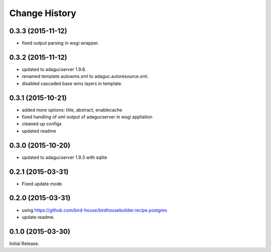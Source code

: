 Change History
**************

0.3.3 (2015-11-12)
==================

* fixed output parsing in wsgi wrapper.

0.3.2 (2015-11-12)
==================

* updated to adagucserver 1.9.6.
* renamed template autowms.xml to adaguc.autoresource.xml.
* disabled cascaded base wms layers in template.

0.3.1 (2015-10-21)
==================

* added more options: title, abstract, enablecache
* fixed handling of xml output of adagucserver in wsgi appliation
* cleaned up configs
* updated readme

0.3.0 (2015-10-20)
==================

* updated to adagucserver 1.9.3 with sqlite

0.2.1 (2015-03-31)
==================

* Fixed update mode.

0.2.0 (2015-03-31)
==================

* using https://github.com/bird-house/birdhousebuilder.recipe.postgres
* update readme.

0.1.0 (2015-03-30)
==================

Initial Release.
